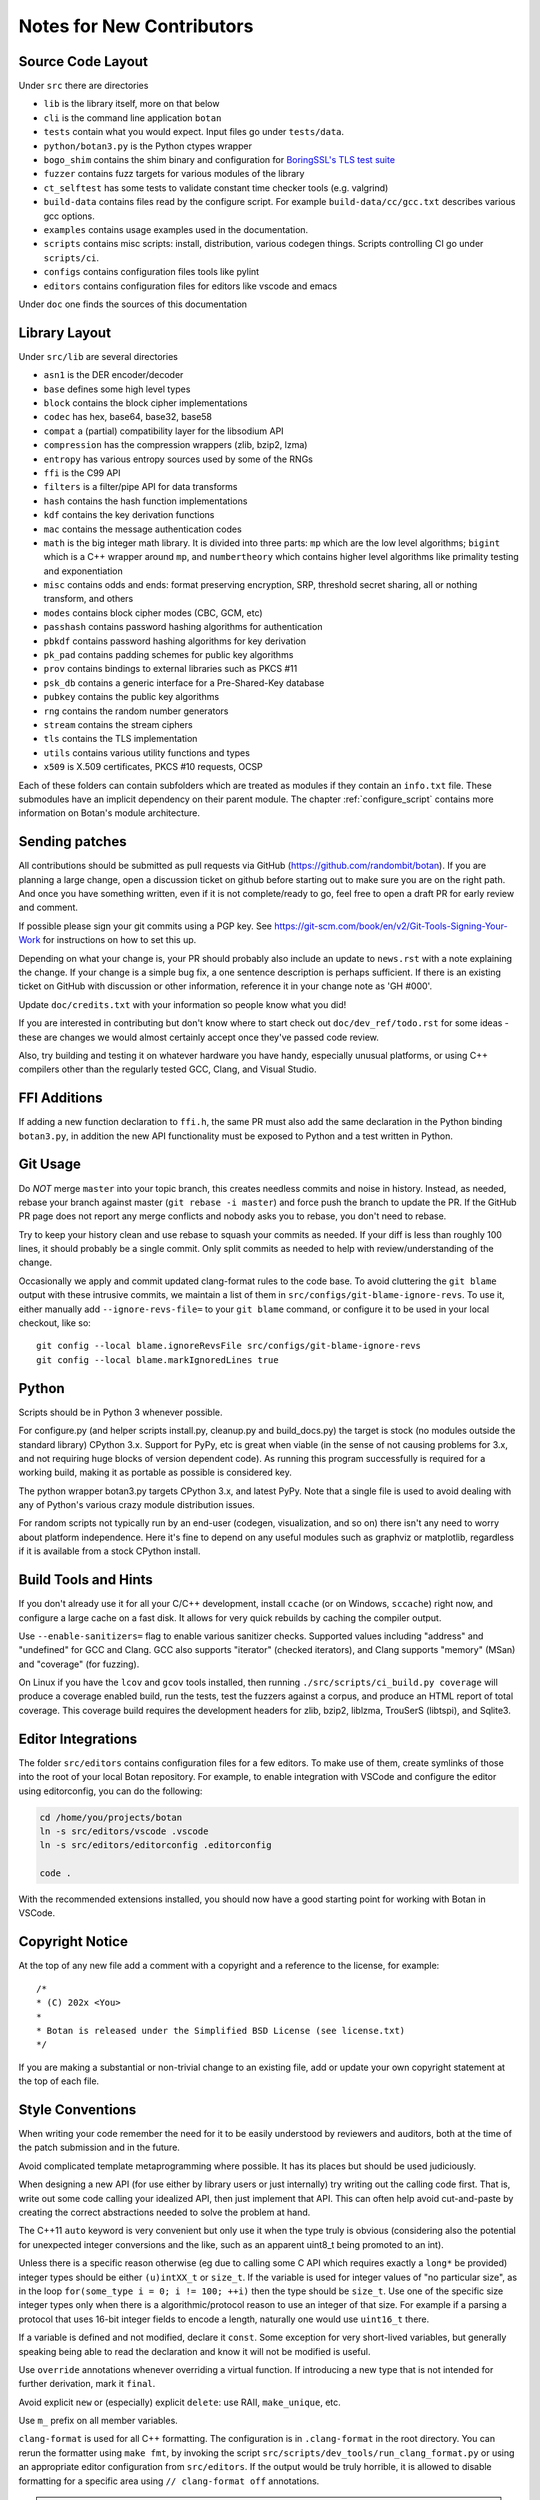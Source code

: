 
Notes for New Contributors
===================================

Source Code Layout
-------------------------------------------------

Under ``src`` there are directories

* ``lib`` is the library itself, more on that below
* ``cli`` is the command line application ``botan``
* ``tests`` contain what you would expect. Input files go under ``tests/data``.
* ``python/botan3.py`` is the Python ctypes wrapper
* ``bogo_shim`` contains the shim binary and configuration for
  `BoringSSL's TLS test suite <https://github.com/google/boringssl/tree/main/ssl/test>`_
* ``fuzzer`` contains fuzz targets for various modules of the library
* ``ct_selftest`` has some tests to validate constant time checker tools (e.g. valgrind)
* ``build-data`` contains files read by the configure script. For
  example ``build-data/cc/gcc.txt`` describes various gcc options.
* ``examples`` contains usage examples used in the documentation.
* ``scripts`` contains misc scripts: install, distribution, various
  codegen things. Scripts controlling CI go under ``scripts/ci``.
* ``configs`` contains configuration files tools like pylint
* ``editors`` contains configuration files for editors like vscode and emacs

Under ``doc`` one finds the sources of this documentation

Library Layout
----------------------------------------

Under ``src/lib`` are several directories

* ``asn1`` is the DER encoder/decoder
* ``base`` defines some high level types
* ``block`` contains the block cipher implementations
* ``codec`` has hex, base64, base32, base58
* ``compat`` a (partial) compatibility layer for the libsodium API
* ``compression`` has the compression wrappers (zlib, bzip2, lzma)
* ``entropy`` has various entropy sources used by some of the RNGs
* ``ffi`` is the C99 API
* ``filters`` is a filter/pipe API for data transforms
* ``hash`` contains the hash function implementations
* ``kdf`` contains the key derivation functions
* ``mac`` contains the message authentication codes
* ``math`` is the big integer math library. It is divided into three parts:
  ``mp`` which are the low level algorithms; ``bigint`` which is a C++ wrapper
  around ``mp``, and ``numbertheory`` which contains higher level algorithms like
  primality testing and exponentiation
* ``misc`` contains odds and ends: format preserving encryption, SRP, threshold
  secret sharing, all or nothing transform, and others
* ``modes`` contains block cipher modes (CBC, GCM, etc)
* ``passhash`` contains password hashing algorithms for authentication
* ``pbkdf`` contains password hashing algorithms for key derivation
* ``pk_pad`` contains padding schemes for public key algorithms
* ``prov`` contains bindings to external libraries such as PKCS #11
* ``psk_db`` contains a generic interface for a Pre-Shared-Key database
* ``pubkey`` contains the public key algorithms
* ``rng`` contains the random number generators
* ``stream`` contains the stream ciphers
* ``tls`` contains the TLS implementation
* ``utils`` contains various utility functions and types
* ``x509`` is X.509 certificates, PKCS #10 requests, OCSP

Each of these folders can contain subfolders which are treated as modules if they
contain an ``info.txt`` file. These submodules have an implicit dependency on their
parent module. The chapter :ref:`configure_script` contains more information on
Botan's module architecture.

Sending patches
----------------------------------------

All contributions should be submitted as pull requests via GitHub
(https://github.com/randombit/botan). If you are planning a large
change, open a discussion ticket on github before starting out to make
sure you are on the right path. And once you have something written,
even if it is not complete/ready to go, feel free to open a draft PR
for early review and comment.

If possible please sign your git commits using a PGP key.
See https://git-scm.com/book/en/v2/Git-Tools-Signing-Your-Work for
instructions on how to set this up.

Depending on what your change is, your PR should probably also include an update
to ``news.rst`` with a note explaining the change. If your change is a
simple bug fix, a one sentence description is perhaps sufficient. If there is an
existing ticket on GitHub with discussion or other information, reference it in
your change note as 'GH #000'.

Update ``doc/credits.txt`` with your information so people know what you did!

If you are interested in contributing but don't know where to start check out
``doc/dev_ref/todo.rst`` for some ideas - these are changes we would almost
certainly accept once they've passed code review.

Also, try building and testing it on whatever hardware you have handy,
especially unusual platforms, or using C++ compilers other than the regularly
tested GCC, Clang, and Visual Studio.

FFI Additions
----------------

If adding a new function declaration to ``ffi.h``, the same PR must also add the
same declaration in the Python binding ``botan3.py``, in addition the new API
functionality must be exposed to Python and a test written in Python.

Git Usage
----------------------------------------

Do *NOT* merge ``master`` into your topic branch, this creates needless commits
and noise in history. Instead, as needed, rebase your branch against master
(``git rebase -i master``) and force push the branch to update the PR. If the
GitHub PR page does not report any merge conflicts and nobody asks you to
rebase, you don't need to rebase.

Try to keep your history clean and use rebase to squash your commits as
needed. If your diff is less than roughly 100 lines, it should probably be a
single commit. Only split commits as needed to help with review/understanding of
the change.

Occasionally we apply and commit updated clang-format rules to the code base. To
avoid cluttering the ``git blame`` output with these intrusive commits, we
maintain a list of them in ``src/configs/git-blame-ignore-revs``. To use it,
either manually add ``--ignore-revs-file=`` to your ``git blame`` command, or
configure it to be used in your local checkout, like so::

  git config --local blame.ignoreRevsFile src/configs/git-blame-ignore-revs
  git config --local blame.markIgnoredLines true

Python
----------------------------------------

Scripts should be in Python 3 whenever possible.

For configure.py (and helper scripts install.py, cleanup.py and build_docs.py)
the target is stock (no modules outside the standard library) CPython 3.x.
Support for PyPy, etc is great when viable (in the sense of not causing problems
for 3.x, and not requiring huge blocks of version dependent code). As running
this program successfully is required for a working build, making it as portable
as possible is considered key.

The python wrapper botan3.py targets CPython 3.x, and latest PyPy. Note that
a single file is used to avoid dealing with any of Python's various crazy module
distribution issues.

For random scripts not typically run by an end-user (codegen, visualization, and
so on) there isn't any need to worry about platform independence. Here it's fine
to depend on any useful modules such as graphviz or matplotlib, regardless if it
is available from a stock CPython install.

Build Tools and Hints
----------------------------------------

If you don't already use it for all your C/C++ development, install ``ccache``
(or on Windows, ``sccache``) right now, and configure a large cache on a fast
disk. It allows for very quick rebuilds by caching the compiler output.

Use ``--enable-sanitizers=`` flag to enable various sanitizer checks.  Supported
values including "address" and "undefined" for GCC and Clang. GCC also supports
"iterator" (checked iterators), and Clang supports "memory" (MSan) and
"coverage" (for fuzzing).

On Linux if you have the ``lcov`` and ``gcov`` tools installed, then running
``./src/scripts/ci_build.py coverage`` will produce a coverage enabled build,
run the tests, test the fuzzers against a corpus, and produce an HTML report
of total coverage. This coverage build requires the development headers for
zlib, bzip2, liblzma, TrouSerS (libtspi), and Sqlite3.

Editor Integrations
----------------------------------------

The folder ``src/editors`` contains configuration files for a few editors.
To make use of them, create symlinks of those into the root of your local
Botan repository. For example, to enable integration with VSCode and configure
the editor using editorconfig, you can do the following:

.. code-block:: bash

  cd /home/you/projects/botan
  ln -s src/editors/vscode .vscode
  ln -s src/editors/editorconfig .editorconfig

  code .

With the recommended extensions installed, you should now have a good starting
point for working with Botan in VSCode.

Copyright Notice
----------------------------------------

At the top of any new file add a comment with a copyright and a reference to the
license, for example::

  /*
  * (C) 202x <You>
  *
  * Botan is released under the Simplified BSD License (see license.txt)
  */

If you are making a substantial or non-trivial change to an existing file, add
or update your own copyright statement at the top of each file.

Style Conventions
----------------------------------------

When writing your code remember the need for it to be easily understood by
reviewers and auditors, both at the time of the patch submission and in the
future.

Avoid complicated template metaprogramming where possible. It has its places but
should be used judiciously.

When designing a new API (for use either by library users or just internally)
try writing out the calling code first. That is, write out some code calling
your idealized API, then just implement that API.  This can often help avoid
cut-and-paste by creating the correct abstractions needed to solve the problem
at hand.

The C++11 ``auto`` keyword is very convenient but only use it when the type
truly is obvious (considering also the potential for unexpected integer
conversions and the like, such as an apparent uint8_t being promoted to an int).

Unless there is a specific reason otherwise (eg due to calling some C API which
requires exactly a ``long*`` be provided) integer types should be either
``(u)intXX_t`` or ``size_t``. If the variable is used for integer values of "no
particular size", as in the loop ``for(some_type i = 0; i != 100; ++i)`` then
the type should be ``size_t``. Use one of the specific size integer types only
when there is a algorithmic/protocol reason to use an integer of that size. For
example if a parsing a protocol that uses 16-bit integer fields to encode a
length, naturally one would use ``uint16_t`` there.

If a variable is defined and not modified, declare it ``const``.  Some exception
for very short-lived variables, but generally speaking being able to read the
declaration and know it will not be modified is useful.

Use ``override`` annotations whenever overriding a virtual function.  If
introducing a new type that is not intended for further derivation, mark it ``final``.

Avoid explicit ``new`` or (especially) explicit ``delete``: use RAII,
``make_unique``, etc.

Use ``m_`` prefix on all member variables.

``clang-format`` is used for all C++ formatting. The configuration is
in ``.clang-format`` in the root directory. You can rerun the
formatter using ``make fmt``, by invoking the script
``src/scripts/dev_tools/run_clang_format.py`` or using an appropriate editor
configuration from ``src/editors``. If the output would be truly horrible, it is
allowed to disable formatting for a specific area using ``// clang-format off``
annotations.

.. note::

   Since the output of clang-format varies from version to version, we
   currently require using exactly ``clang-format 17``.

Use braces on both sides of if/else blocks, even if only using a single
statement.

Avoid ``using namespace`` declarations, even inside of single functions.  One
allowed exception is ``using namespace std::placeholders`` in functions which
use ``std::bind``. (But, don't use ``std::bind`` - use a lambda instead).

Use ``::`` to explicitly refer to the global namespace (eg, when calling an OS
or external library function like ``::select`` or ``::sqlite3_open``).

Use of External Dependencies
----------------------------------------

Compiler Dependencies
~~~~~~~~~~~~~~~~~~~~~~~

The library should always be as functional as possible when compiled with just
Standard C++20. However, feel free to use the full language.

Use of compiler extensions is fine whenever appropriate; this is typically
restricted to a single file or an internal header. Compiler extensions used
currently include native uint128_t, SIMD intrinsics, inline asm syntax and so
on, so there are some existing examples of appropriate use.

Generally intrinsics or inline asm is preferred over bare assembly to avoid
calling convention issues among different platforms; the improvement in
maintainability is seen as worth any potential performance tradeoff. One risk
with intrinsics is that the compiler might rewrite your clever const-time SIMD
into something with a conditional jump, but code intended to be const-time
should in any case be annotated (using ``CT::poison``) so it can be checked at
runtime with tools.

Operating System Dependencies
~~~~~~~~~~~~~~~~~~~~~~~~~~~~~~

If you're adding a small OS dependency in some larger piece of code, try to
contain the actual non-portable operations to utils/os_utils.* and then call
them from there.

As a policy, operating systems which are not supported by their original vendor
are not supported by Botan either. Patches that complicate the code in order to
support obsolete operating systems will likely be rejected. In writing OS
specific code, feel free to assume roughly POSIX 2008, or for Windows, Windows 8
/Server 2012 (which are as of this writing the oldest versions still supported
by Microsoft).

Some operating systems, such as OpenBSD, only support the latest release. For
such cases, it's acceptable to add code that requires APIs added in the most
recent release of that OS as soon as the release is available.

Library Dependencies
~~~~~~~~~~~~~~~~~~~~~~~~~~~~~~

Any external library dependency - even optional ones - is met with as one PR
submitter put it "great skepticism".

At every API boundary there is potential for confusion that does not exist when
the call stack is all contained within the boundary.  So the additional API
really needs to pull its weight. For example a simple text parser or such which
can be trivially implemented is not really for consideration. As a rough idea of
the bar, equate the viewed cost of an external dependency as at least 1000
additional lines of code in the library. That is, if the library really does
need this functionality, and it can be done in the library for less than that,
then it makes sense to just write the code. Yup.

Currently the (optional) external dependencies of the library are several
compression libraries (zlib, bzip2, lzma), sqlite3 database, Trousers (TPM 1.2
integration), TSS2 (TPM 2.0 integration) plus various operating system utilities
like basic filesystem operations. These provide major pieces of functionality
which seem worth the trouble of maintaining an integration with.

At this point the most plausible examples of an appropriate new external
dependency are all deeper integrations with system level cryptographic
interfaces (CommonCrypto, CryptoAPI, /dev/crypto, iOS keychain, etc)
